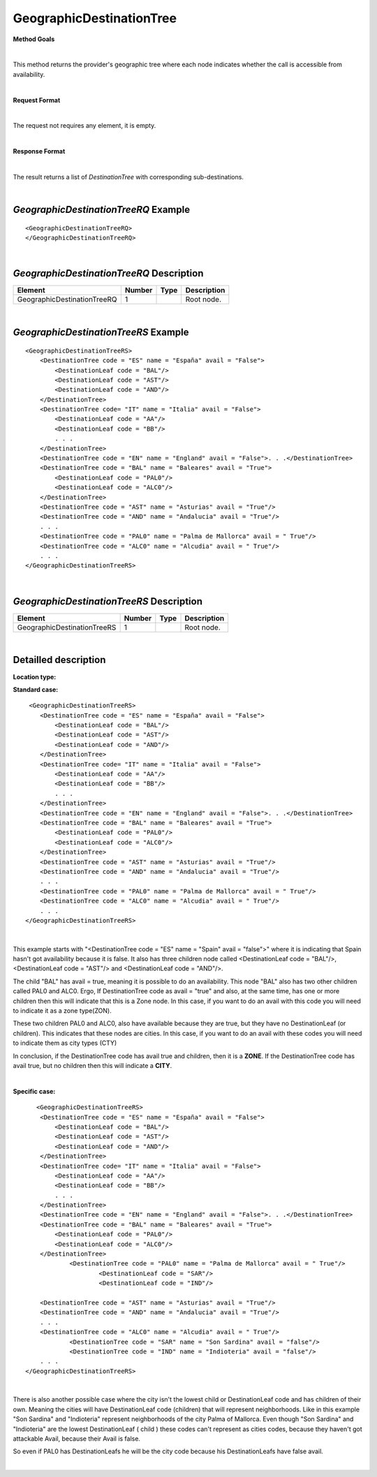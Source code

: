GeographicDestinationTree
=========================

**Method Goals**

|

This method returns the provider's geographic tree where each node
indicates whether the call is accessible from availability.

|

**Request Format**

|

The request not requires any element, it is empty.

|

**Response Format**

|

The result returns a list of *DestinationTree* with corresponding
sub-destinations.

|

*GeographicDestinationTreeRQ* Example
-------------------------------------

::

    <GeographicDestinationTreeRQ>
    </GeographicDestinationTreeRQ>

|

*GeographicDestinationTreeRQ* Description
-----------------------------------------

+----------------------------+----------+----------+---------------------------------------------------------------------------------------------+
| Element                    | Number   | Type     | Description                                                                                 |
+============================+==========+==========+=============================================================================================+
| GeographicDestinationTreeRQ| 1        |          | Root node.                                                                                  |
+----------------------------+----------+----------+---------------------------------------------------------------------------------------------+

|

*GeographicDestinationTreeRS* Example
-------------------------------------

::

    <GeographicDestinationTreeRS>
        <DestinationTree code = "ES" name = "España" avail = "False">
            <DestinationLeaf code = "BAL"/>
            <DestinationLeaf code = "AST"/>
            <DestinationLeaf code = "AND"/>
        </DestinationTree>
        <DestinationTree code= "IT" name = "Italia" avail = "False">
            <DestinationLeaf code = "AA"/>
            <DestinationLeaf code = "BB"/>
            . . .
        </DestinationTree>
        <DestinationTree code = "EN" name = "England" avail = "False">. . .</DestinationTree>
        <DestinationTree code = "BAL" name = "Baleares" avail = "True">
            <DestinationLeaf code = "PAL0"/>
            <DestinationLeaf code = "ALC0"/>
        </DestinationTree>
        <DestinationTree code = "AST" name = "Asturias" avail = "True"/>
        <DestinationTree code = "AND" name = "Andalucia" avail = "True"/>
        . . .
        <DestinationTree code = "PAL0" name = "Palma de Mallorca" avail = " True"/>
        <DestinationTree code = "ALC0" name = "Alcudia" avail = " True"/>
        . . .
    </GeographicDestinationTreeRS>

|

*GeographicDestinationTreeRS* Description
-----------------------------------------

+----------------------------+----------+----------+---------------------------------------------------------------------------------------------+
| Element                    | Number   | Type     | Description                                                                                 |
+============================+==========+==========+=============================================================================================+
| GeographicDestinationTreeRS| 1        |          | Root node.                                                                                  |
+----------------------------+----------+----------+---------------------------------------------------------------------------------------------+

|

Detailled description
---------------------

**Location type:**

**Standard case:**

::

     <GeographicDestinationTreeRS>
        <DestinationTree code = "ES" name = "España" avail = "False">
            <DestinationLeaf code = "BAL"/>
            <DestinationLeaf code = "AST"/>
            <DestinationLeaf code = "AND"/>
        </DestinationTree>
        <DestinationTree code= "IT" name = "Italia" avail = "False">
            <DestinationLeaf code = "AA"/>
            <DestinationLeaf code = "BB"/>
            . . .
        </DestinationTree>
        <DestinationTree code = "EN" name = "England" avail = "False">. . .</DestinationTree>
        <DestinationTree code = "BAL" name = "Baleares" avail = "True">
            <DestinationLeaf code = "PAL0"/>
            <DestinationLeaf code = "ALC0"/>
        </DestinationTree>
        <DestinationTree code = "AST" name = "Asturias" avail = "True"/>
        <DestinationTree code = "AND" name = "Andalucia" avail = "True"/>
        . . .
        <DestinationTree code = "PAL0" name = "Palma de Mallorca" avail = " True"/>
        <DestinationTree code = "ALC0" name = "Alcudia" avail = " True"/>
        . . .
    </GeographicDestinationTreeRS>

|

This example starts with "<DestinationTree code = "ES" name = "Spain" avail = "false">" where it is indicating that Spain hasn't
got availability because it is false. It also has three children node called <DestinationLeaf code = "BAL"/>, 
<DestinationLeaf code = "AST"/> and <DestinationLeaf code = "AND"/>. 

The child "BAL" has avail = true, meaning it is possible to do an availability. This node "BAL" also has two other 
children called PAL0 and ALC0. Ergo, If DestinationTree code as avail = "true" and also, at the same time, has one or more
children then this will indicate that this is a Zone node. In this case, if you want to do an avail with this code you will
need to indicate it as a zone type(ZON). 

These two children PAL0 and ALC0, also have available because they are true, but they have no DestinationLeaf (or children). 
This indicates that these nodes are cities. In this case, if you want to do an avail with these codes you will need to indicate
them as city types (CTY)  

In conclusion, if the DestinationTree code has avail true and children, then it is a **ZONE**. If the DestinationTree code has
avail true, but no children then this will indicate a **CITY**.   

|

**Specific case:**

::

       <GeographicDestinationTreeRS>
        <DestinationTree code = "ES" name = "España" avail = "False">
            <DestinationLeaf code = "BAL"/>
            <DestinationLeaf code = "AST"/>
            <DestinationLeaf code = "AND"/>
        </DestinationTree>
        <DestinationTree code= "IT" name = "Italia" avail = "False">
            <DestinationLeaf code = "AA"/>
            <DestinationLeaf code = "BB"/>
            . . .
        </DestinationTree>
        <DestinationTree code = "EN" name = "England" avail = "False">. . .</DestinationTree>
        <DestinationTree code = "BAL" name = "Baleares" avail = "True">
            <DestinationLeaf code = "PAL0"/>
            <DestinationLeaf code = "ALC0"/>
        </DestinationTree>
		<DestinationTree code = "PAL0" name = "Palma de Mallorca" avail = " True"/>
			<DestinationLeaf code = "SAR"/>
			<DestinationLeaf code = "IND"/>
    
        <DestinationTree code = "AST" name = "Asturias" avail = "True"/>
        <DestinationTree code = "AND" name = "Andalucia" avail = "True"/>
        . . .
        <DestinationTree code = "ALC0" name = "Alcudia" avail = " True"/>
		<DestinationTree code = "SAR" name = "Son Sardina" avail = "false"/>
		<DestinationTree code = "IND" name = "Indioteria" avail = "false"/>
        . . .
    </GeographicDestinationTreeRS>
    
|
    
There is also another possible case where the city isn't the lowest child or DestinationLeaf code and has children of their own. 
Meaning the cities will have DestinationLeaf code (children) that will represent neighborhoods. Like in this example 
"Son Sardina" and "Indioteria" represent neighborhoods of the city Palma of Mallorca. Even though "Son Sardina" and "Indioteria"
are the lowest DestinationLeaf ( child ) these codes can't represent as cities codes, because they haven't got attackable 
Avail, because their Avail is false.

So even if PAL0 has DestinationLeafs he will be the city code because his DestinationLeafs have false avail.

|
